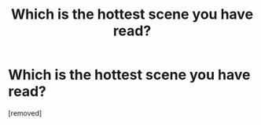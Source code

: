 #+TITLE: Which is the hottest scene you have read?

* Which is the hottest scene you have read?
:PROPERTIES:
:Score: 1
:DateUnix: 1527673119.0
:DateShort: 2018-May-30
:END:
[removed]

